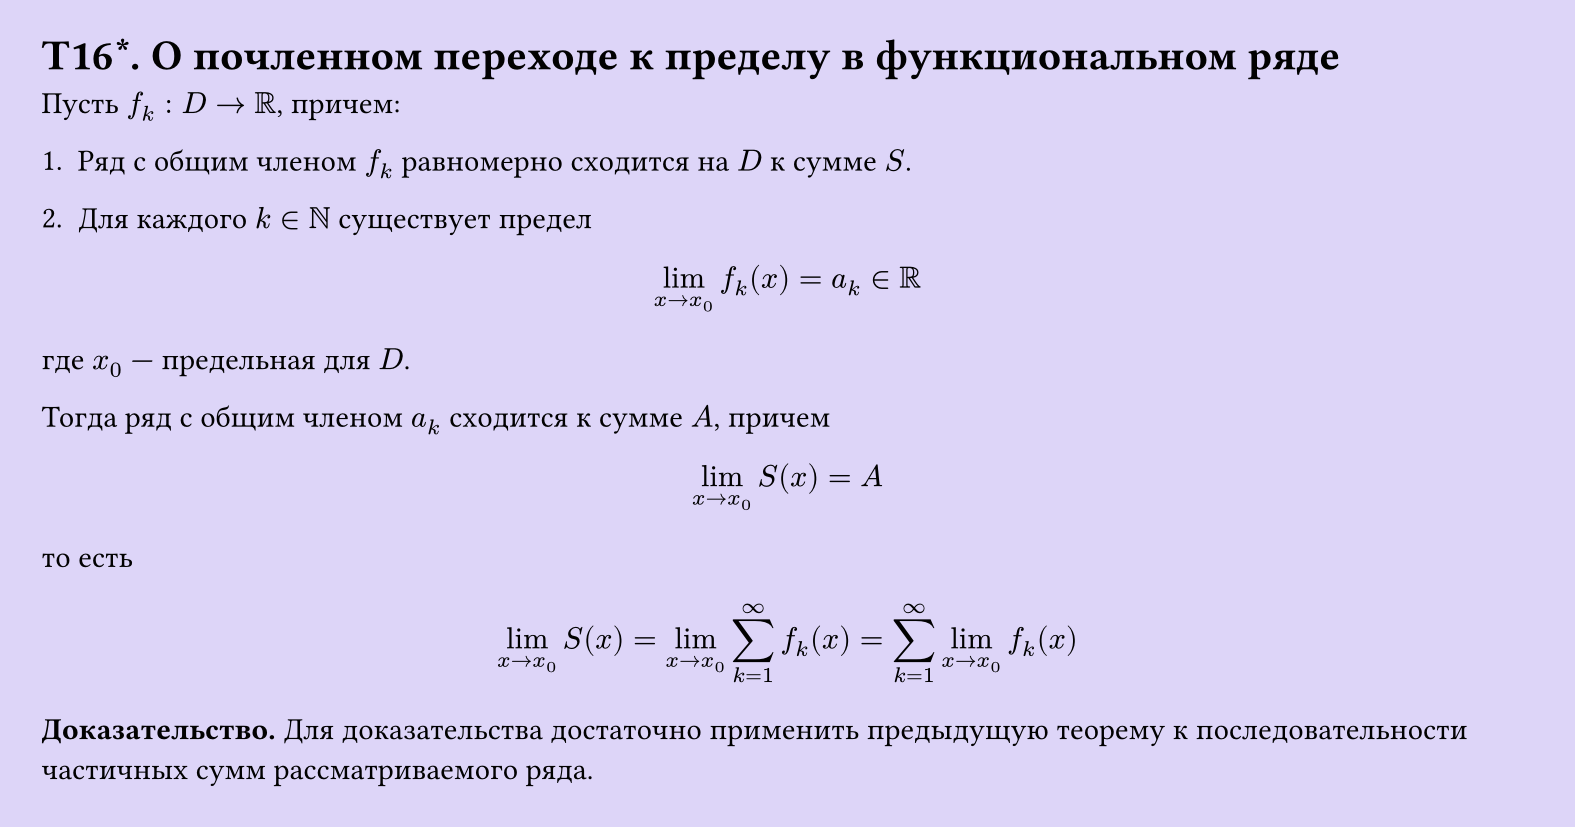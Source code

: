 #set page(width: 20cm, height: 10.5cm, fill: color.hsl(253.71deg, 71.43%, 90.39%), margin: 15pt)
#set align(left + top)
= T16\*. О почленном переходе к пределу в функциональном ряде

Пусть $f_k: D -> RR$, причем:  

1. Ряд с общим членом $f_k$ равномерно сходится на $D$ к сумме $S$.  

2. Для каждого $k in NN$ существует предел  

$ lim_(x -> x_0) f_k (x) = a_k in RR $

где $x_0$ — предельная для $D$.  

Тогда ряд с общим членом $a_k$ сходится к сумме $A$, причем  

$ lim_(x -> x_0) S(x) = A $

то есть  

$ lim_(x -> x_0) S(x) = lim_(x -> x_0) sum_(k=1)^infinity f_k (x) = sum_(k=1)^infinity lim_(x -> x_0) f_k (x) $

*Доказательство.* Для доказательства достаточно применить предыдущую теорему к последовательности частичных сумм рассматриваемого ряда.